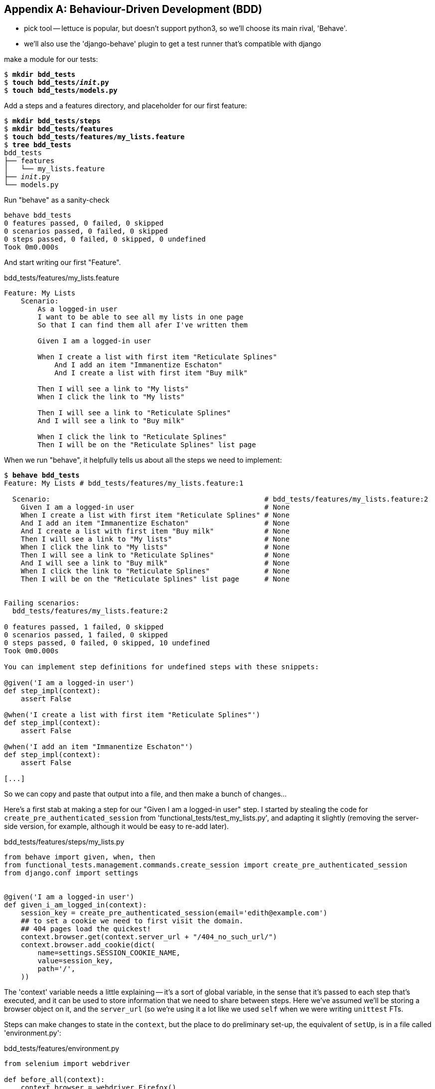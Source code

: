 [[appendix-bdd]]
[appendix]
Behaviour-Driven Development (BDD)
----------------------------------


* pick tool -- lettuce is popular, but doesn't support python3, so we'll choose
its main rival, 'Behave'.

* we'll also use the 'django-behave' plugin to get a test runner that's compatible with django


make a module for our tests:


[subs="specialcharacters,quotes"]
----
$ *mkdir bdd_tests*
$ *touch bdd_tests/__init__.py*
$ *touch bdd_tests/models.py*
----

Add a steps and a features directory, and placeholder for our first feature:

[subs="specialcharacters,quotes"]
----
$ *mkdir bdd_tests/steps*
$ *mkdir bdd_tests/features*
$ *touch bdd_tests/features/my_lists.feature*
$ *tree bdd_tests*
bdd_tests
├── features
│   └── my_lists.feature
├── __init__.py
└── models.py
----

Run "behave" as a sanity-check

[subs="specialcharacters,quotes"]
----
behave bdd_tests     
0 features passed, 0 failed, 0 skipped
0 scenarios passed, 0 failed, 0 skipped
0 steps passed, 0 failed, 0 skipped, 0 undefined
Took 0m0.000s
----


And start writing our first "Feature".


[role="sourcecode"]
.bdd_tests/features/my_lists.feature
[source,gherkin]
----
Feature: My Lists
    Scenario:
        As a logged-in user
        I want to be able to see all my lists in one page
        So that I can find them all afer I've written them

        Given I am a logged-in user

        When I create a list with first item "Reticulate Splines"
            And I add an item "Immanentize Eschaton"
            And I create a list with first item "Buy milk"

        Then I will see a link to "My lists"
        When I click the link to "My lists"

        Then I will see a link to "Reticulate Splines"
        And I will see a link to "Buy milk"

        When I click the link to "Reticulate Splines"
        Then I will be on the "Reticulate Splines" list page
----

When we run "behave", it helpfully tells us about all the steps we need to
implement:

[subs="specialcharacters,quotes"]
----
$ *behave bdd_tests*
Feature: My Lists # bdd_tests/features/my_lists.feature:1

  Scenario:                                                   # bdd_tests/features/my_lists.feature:2
    Given I am a logged-in user                               # None
    When I create a list with first item "Reticulate Splines" # None
    And I add an item "Immanentize Eschaton"                  # None
    And I create a list with first item "Buy milk"            # None
    Then I will see a link to "My lists"                      # None
    When I click the link to "My lists"                       # None
    Then I will see a link to "Reticulate Splines"            # None
    And I will see a link to "Buy milk"                       # None
    When I click the link to "Reticulate Splines"             # None
    Then I will be on the "Reticulate Splines" list page      # None


Failing scenarios:
  bdd_tests/features/my_lists.feature:2  

0 features passed, 1 failed, 0 skipped
0 scenarios passed, 1 failed, 0 skipped
0 steps passed, 0 failed, 0 skipped, 10 undefined
Took 0m0.000s

You can implement step definitions for undefined steps with these snippets:

@given('I am a logged-in user')
def step_impl(context):
    assert False

@when('I create a list with first item "Reticulate Splines"')
def step_impl(context):
    assert False

@when('I add an item "Immanentize Eschaton"')
def step_impl(context):
    assert False

[...]
----

So we can copy and paste that output into a file, and then 
make a  bunch of changes...

Here's a first stab at making a step for our "Given I am a logged-in user" step.
I started by stealing the code for `create_pre_authenticated_session` from
'functional_tests/test_my_lists.py', and adapting it slightly (removing the
server-side version, for example, although it would be easy to re-add later).

[role="sourcecode"]
.bdd_tests/features/steps/my_lists.py
[source,python]
----
from behave import given, when, then
from functional_tests.management.commands.create_session import create_pre_authenticated_session
from django.conf import settings


@given('I am a logged-in user')
def given_i_am_logged_in(context):
    session_key = create_pre_authenticated_session(email='edith@example.com')
    ## to set a cookie we need to first visit the domain.
    ## 404 pages load the quickest!
    context.browser.get(context.server_url + "/404_no_such_url/")
    context.browser.add_cookie(dict(
        name=settings.SESSION_COOKIE_NAME,
        value=session_key,
        path='/',
    ))
----

The 'context' variable needs a little explaining -- it's a sort of global variable,
in the sense that it's passed to each step that's executed, and it can be used to
store information that we need to share between steps. Here we've assumed we'll
be storing a browser object on it, and the `server_url` (so we're using it a lot
like we used `self` when we were writing `unittest` FTs.

Steps can make changes to state in the `context`, but the place to do preliminary
set-up, the equivalent of `setUp`, is in a file called 'environment.py':


[role="sourcecode"]
.bdd_tests/features/environment.py
[source,python]
----
from selenium import webdriver

def before_all(context):
    context.browser = webdriver.Firefox()
    context.browser.implicitly_wait(2)
    context.server_url = 'http://localhost:8081'

def after_all(context):
    context.browser.quit()

def before_feature(context, feature):
    pass
----


And now we switch to the django-behave test runner:

    python manage.py test bdd_tests --testrunner=django_behave.runner.DjangoBehaveTestSuiteRunner


